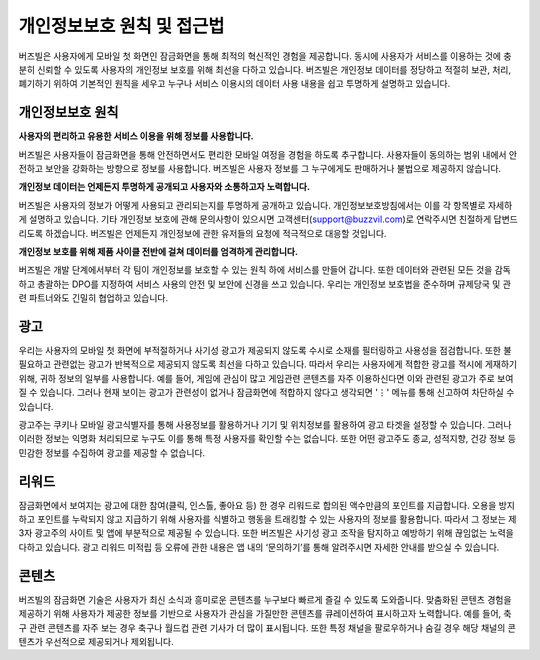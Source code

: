 개인정보보호 원칙 및 접근법
=====================

버즈빌은 사용자에게 모바일 첫 화면인 잠금화면을 통해 최적의 혁신적인 경험을 제공합니다. 동시에 사용자가 서비스를 이용하는 것에 충분히 신뢰할 수 있도록 사용자의 개인정보 보호를 위해 최선을 다하고 있습니다. 버즈빌은 개인정보 데이터를 정당하고 적절히 보관, 처리, 폐기하기 위하여 기본적인 원칙을 세우고 누구나 서비스 이용시의 데이터 사용 내용을 쉽고 투명하게 설명하고 있습니다.    


개인정보보호 원칙
-------------

**사용자의 편리하고 유용한 서비스 이용을 위해 정보를 사용합니다.**

버즈빌은 사용자들이 잠금화면을 통해 안전하면서도 편리한 모바일 여정을 경험을 하도록 추구합니다. 사용자들이 동의하는 범위 내에서 안전하고 보안을 강화하는 방향으로 정보를 사용합니다. 버즈빌은 사용자 정보를 그 누구에게도 판매하거나 불법으로 제공하지 않습니다.  


**개인정보 데이터는 언제든지 투명하게 공개되고 사용자와 소통하고자 노력합니다.**

버즈빌은 사용자의 정보가 어떻게 사용되고 관리되는지를 투명하게 공개하고 있습니다. 개인정보보호방침에서는 이를 각 항목별로 자세하게 설명하고 있습니다. 기타 개인정보 보호에 관해 문의사항이 있으시면 고객센터(support@buzzvil.com)로 연락주시면 친절하게 답변드리도록 하겠습니다. 버즈빌은 언제든지 개인정보에 관한 유저들의 요청에 적극적으로 대응할 것입니다.


**개인정보 보호를 위해 제품 사이클 전반에 걸쳐 데이터를 엄격하게 관리합니다.**

버즈빌은 개발 단계에서부터 각 팀이 개인정보를 보호할 수 있는 원칙 하에 서비스를 만들어 갑니다. 또한 데이터와 관련된 모든 것을 감독하고 총괄하는 DPO를 지정하여 서비스 사용의 안전 및 보안에 신경을 쓰고 있습니다. 우리는 개인정보 보호법을 준수하며 규제당국 및 관련 파트너와도 긴밀히 협업하고 있습니다.


 
광고
----

우리는 사용자의 모바일 첫 화면에 부적절하거나 사기성 광고가 제공되지 않도록 수시로 소재를 필터링하고 사용성을 점검합니다. 또한 불필요하고 관련없는 광고가 반복적으로 제공되지 않도록 최선을 다하고 있습니다. 따라서 우리는 사용자에게 적합한 광고를 적시에 게재하기 위해, 귀하 정보의 일부를 사용합니다. 예를 들어, 게임에 관심이 많고 게임관련 콘텐츠를 자주 이용하신다면 이와 관련된 광고가 주로 보여질 수 있습니다. 그러나 현재 보이는 광고가 관련성이 없거나 잠금화면에 적합하지 않다고 생각되면 '⋮' 메뉴를 통해 신고하여 차단하실 수 있습니다.


광고주는 쿠키나 모바일 광고식별자를 통해 사용정보를 활용하거나 기기 및 위치정보를 활용하여 광고 타겟을 설정할 수 있습니다. 그러나 이러한 정보는 익명화 처리되므로 누구도 이를 통해 특정 사용자를 확인할 수는 없습니다. 또한 어떤 광고주도 종교, 성적지향, 건강 정보 등 민감한 정보를 수집하여 광고를 제공할 수 없습니다.



리워드
-----

잠금화면에서 보여지는 광고에 대한 참여(클릭, 인스톨, 좋아요 등) 한 경우 리워드로 합의된 액수만큼의 포인트를 지급합니다. 오용을 방지하고 포인트를 누락되지 않고 지급하기 위해 사용자를 식별하고 행동을 트래킹할 수 있는 사용자의 정보를 활용합니다. 따라서 그 정보는 제3자 광고주의 사이트 및 앱에 부분적으로 제공될 수 있습니다. 또한 버즈빌은 사기성 광고 조작을 탐지하고 예방하기 위해 끊임없는 노력을 다하고 있습니다. 광고 리워드 미적립 등 오류에 관한 내용은 앱 내의 ‘문의하기’를 통해 알려주시면 자세한 안내를 받으실 수 있습니다.  



콘텐츠
-----

버즈빌의 잠금화면 기술은 사용자가 최신 소식과 흥미로운 콘텐츠를 누구보다 빠르게 즐길 수 있도록 도와줍니다. 맞춤화된 콘텐츠 경험을 제공하기 위해 사용자가 제공한 정보를 기반으로 사용자가 관심을 가질만한 콘텐츠를 큐레이션하여 표시하고자 노력합니다. 예를 들어, 축구 관련 콘텐츠를 자주 보는 경우 축구나 월드컵 관련 기사가 더 많이 표시됩니다. 또한 특정 채널을 팔로우하거나 숨길 경우 해당 채널의 콘텐츠가 우선적으로 제공되거나 제외됩니다.    


